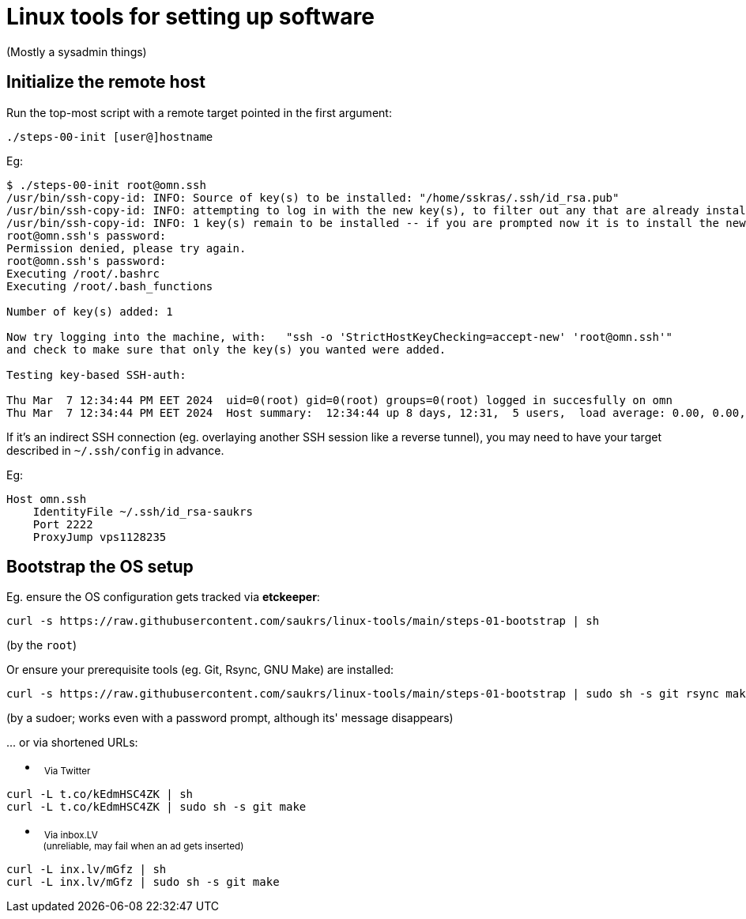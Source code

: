 // SPDX-License-Identifier: BlueOak-1.0.0
// SPDX-FileCopyrightText: 2023 Saulius Krasuckas <saulius2_at_ar-fi_point_lt> | sskras

= Linux tools for setting up software

(Mostly a sysadmin things)

== Initialize the remote host

Run the top-most script with a remote target pointed in the first argument:

```
./steps-00-init [user@]hostname
```

Eg:

```sh
$ ./steps-00-init root@omn.ssh
/usr/bin/ssh-copy-id: INFO: Source of key(s) to be installed: "/home/sskras/.ssh/id_rsa.pub"
/usr/bin/ssh-copy-id: INFO: attempting to log in with the new key(s), to filter out any that are already installed
/usr/bin/ssh-copy-id: INFO: 1 key(s) remain to be installed -- if you are prompted now it is to install the new keys
root@omn.ssh's password:
Permission denied, please try again.
root@omn.ssh's password:
Executing /root/.bashrc
Executing /root/.bash_functions

Number of key(s) added: 1

Now try logging into the machine, with:   "ssh -o 'StrictHostKeyChecking=accept-new' 'root@omn.ssh'"
and check to make sure that only the key(s) you wanted were added.

Testing key-based SSH-auth:

Thu Mar  7 12:34:44 PM EET 2024  uid=0(root) gid=0(root) groups=0(root) logged in succesfully on omn
Thu Mar  7 12:34:44 PM EET 2024  Host summary:  12:34:44 up 8 days, 12:31,  5 users,  load average: 0.00, 0.00, 0.00
```

If it's an indirect SSH connection (eg. overlaying another SSH session like a reverse tunnel),
you may need to have your target described in `~/.ssh/config` in advance.

Eg:
```
Host omn.ssh
    IdentityFile ~/.ssh/id_rsa-saukrs
    Port 2222
    ProxyJump vps1128235
```

== Bootstrap the OS setup

Eg. ensure the OS configuration gets tracked via **etckeeper**:
```sh
curl -s https://raw.githubusercontent.com/saukrs/linux-tools/main/steps-01-bootstrap | sh
```
(by the `root`)

Or ensure your prerequisite tools (eg. Git, Rsync, GNU Make) are installed:
```sh
curl -s https://raw.githubusercontent.com/saukrs/linux-tools/main/steps-01-bootstrap | sudo sh -s git rsync make
```
(by a sudoer; works even with a password prompt, although its' message disappears)


\... or via shortened URLs:

- &nbsp;
  +++ <sub> +++
  Via Twitter
  +++ </sub> +++
```sh
curl -L t.co/kEdmHSC4ZK | sh
curl -L t.co/kEdmHSC4ZK | sudo sh -s git make

```

- &nbsp;
  +++ <sub> +++
  Via inbox.LV
  +++ <br /> +++
  &nbsp;
  (unreliable, may fail when an ad gets inserted)
  +++ </sub> +++
```sh
curl -L inx.lv/mGfz | sh
curl -L inx.lv/mGfz | sudo sh -s git make

```
